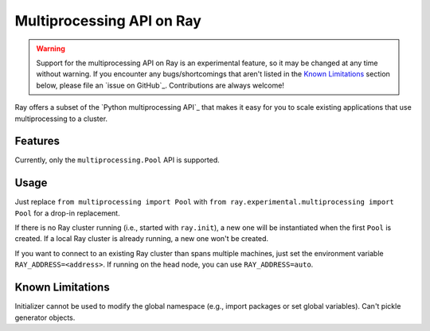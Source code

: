 Multiprocessing API on Ray
==========================

.. warning::

  Support for the multiprocessing API on Ray is an experimental feature,
  so it may be changed at any time without warning. If you encounter any
  bugs/shortcomings that aren't listed in the `Known Limitations`_ section
  below, please file an `issue on GitHub`_. Contributions are always welcome!

Ray offers a subset of the `Python multiprocessing API`_ that makes it easy
for you to scale existing applications that use multiprocessing to a cluster.

Features
--------

Currently, only the ``multiprocessing.Pool`` API is supported.

Usage
-----

Just replace
``from multiprocessing import Pool`` with
``from ray.experimental.multiprocessing import Pool`` for a drop-in replacement.

If there is no Ray cluster running (i.e., started with ``ray.init``), a new one
will be instantiated when the first ``Pool`` is created. If a local Ray cluster is
already running, a new one won't be created.

If you want to connect to an existing Ray cluster than spans multiple machines,
just set the environment variable ``RAY_ADDRESS=<address>``. If running on the head
node, you can use ``RAY_ADDRESS=auto``.

Known Limitations
-----------------

Initializer cannot be used to modify the global namespace (e.g., import packages or set global variables).
Can't pickle generator objects.
